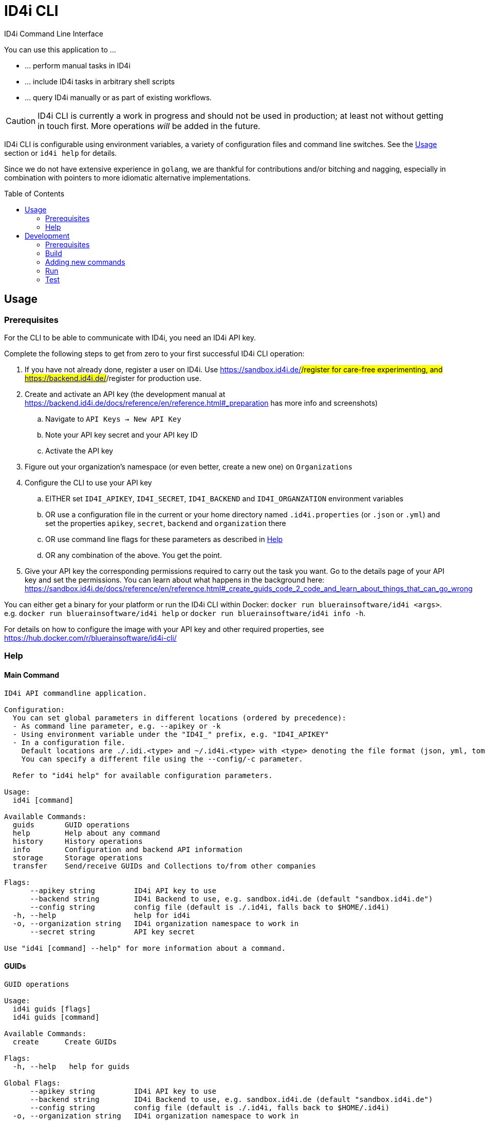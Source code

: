 :WARNING - GENERATED FILE - DO NOT EDIT THIS FILE DIRECTLY, USE THE TEMPLATE AND update-readme.sh:
:toc:
:toc-placement!:

ifdef::env-github[]
:tip-caption: :bulb:
:note-caption: :information_source:
:important-caption: :heavy_exclamation_mark:
:caution-caption: :fire:
:warning-caption: :warning:
endif::[]

= ID4i CLI

ID4i Command Line Interface

You can use this application to ...

* ... perform manual tasks in ID4i
* ... include ID4i tasks in arbitrary shell scripts
* ... query ID4i manually or as part of existing workflows.

CAUTION: ID4i CLI is currently a work in progress and should not be used in production; at least not
without getting in touch first. More operations _will_ be added in the future.

ID4i CLI is configurable using environment variables, a variety of configuration files
and command line switches. See the <<Usage>> section or `id4i help` for details.

Since we do not have extensive experience in `golang`, we are thankful for contributions and/or bitching and nagging,
especially in combination with pointers to more idiomatic alternative implementations.


toc::[]

== Usage

=== Prerequisites

For the CLI to be able to communicate with ID4i, you need an ID4i API key.

Complete the following steps to get from zero to your first successful ID4i CLI operation:

. If you have not already done, register a user on ID4i. Use https://sandbox.id4i.de/#/register for care-free experimenting,
and https://backend.id4i.de/#/register for production use.
. Create and activate an API key (the development manual at https://backend.id4i.de/docs/reference/en/reference.html#_preparation has more info and screenshots)
.. Navigate to `API Keys -> New API Key`
.. Note your API key secret and your API key ID
.. Activate the API key
. Figure out your organization's namespace (or even better, create a new one) on `Organizations`
. Configure the CLI to use your API key
.. EITHER set `ID4I_APIKEY`, `ID4I_SECRET`, `ID4I_BACKEND` and `ID4I_ORGANZATION` environment variables
.. OR use a configuration file in the current or your home directory named `.id4i.properties` (or `.json` or `.yml`)
and set the properties `apikey`, `secret`, `backend` and `organization` there
.. OR use command line flags for these parameters as described in <<Help>>
.. OR any combination of the above. You get the point.
. Give your API key the corresponding permissions required to carry out the task you want.
Go to the details page of your API key and set the permissions. You can learn about what happens in the
background here: https://sandbox.id4i.de/docs/reference/en/reference.html#_create_guids_code_2_code_and_learn_about_things_that_can_go_wrong

You can either get a binary for your platform or run the ID4i CLI within Docker: `docker run bluerainsoftware/id4i <args>`. e.g.
`docker run bluerainsoftware/id4i help` or `docker run bluerainsoftware/id4i info -h`.

For details on how to configure the image with your API key and other required properties, see https://hub.docker.com/r/bluerainsoftware/id4i-cli/

=== Help
==== Main Command

----
ID4i API commandline application.

Configuration:
  You can set global parameters in different locations (ordered by precedence):
  - As command line parameter, e.g. --apikey or -k
  - Using environment variable under the "ID4I_" prefix, e.g. "ID4I_APIKEY"
  - In a configuration file. 
    Default locations are ./.idi.<type> and ~/.id4i.<type> with <type> denoting the file format (json, yml, toml, hcl, properties)
    You can specify a different file using the --config/-c parameter.

  Refer to "id4i help" for available configuration parameters.

Usage:
  id4i [command]

Available Commands:
  guids       GUID operations
  help        Help about any command
  history     History operations
  info        Configuration and backend API information
  storage     Storage operations
  transfer    Send/receive GUIDs and Collections to/from other companies

Flags:
      --apikey string         ID4i API key to use
      --backend string        ID4i Backend to use, e.g. sandbox.id4i.de (default "sandbox.id4i.de")
      --config string         config file (default is ./.id4i, falls back to $HOME/.id4i)
  -h, --help                  help for id4i
  -o, --organization string   ID4i organization namespace to work in
      --secret string         API key secret

Use "id4i [command] --help" for more information about a command.
----

==== GUIDs

----
GUID operations

Usage:
  id4i guids [flags]
  id4i guids [command]

Available Commands:
  create      Create GUIDs

Flags:
  -h, --help   help for guids

Global Flags:
      --apikey string         ID4i API key to use
      --backend string        ID4i Backend to use, e.g. sandbox.id4i.de (default "sandbox.id4i.de")
      --config string         config file (default is ./.id4i, falls back to $HOME/.id4i)
  -o, --organization string   ID4i organization namespace to work in
      --secret string         API key secret

Use "id4i guids [command] --help" for more information about a command.
----

==== Transfer

----
Send/receive GUIDs and Collections to/from other companies

Usage:
  id4i transfer [flags]
  id4i transfer [command]

Available Commands:
  receive     Receive an ID transfer
  send        Prepare the transfer of an ID to another organization
  status      Check the status of an ongoing transfer

Flags:
  -h, --help        help for transfer
  -i, --id string   ID4i ID (GUID or Collection) to operate on

Global Flags:
      --apikey string         ID4i API key to use
      --backend string        ID4i Backend to use, e.g. sandbox.id4i.de (default "sandbox.id4i.de")
      --config string         config file (default is ./.id4i, falls back to $HOME/.id4i)
  -o, --organization string   ID4i organization namespace to work in
      --secret string         API key secret

Use "id4i transfer [command] --help" for more information about a command.
----

==== Storage

----
Storage operations

Usage:
  id4i storage [flags]
  id4i storage [command]

Available Commands:
  upload      Upload new document

Flags:
  -h, --help        help for storage
  -i, --id string   ID4i ID (GUID or Collection) to operate on

Global Flags:
      --apikey string         ID4i API key to use
      --backend string        ID4i Backend to use, e.g. sandbox.id4i.de (default "sandbox.id4i.de")
      --config string         config file (default is ./.id4i, falls back to $HOME/.id4i)
  -o, --organization string   ID4i organization namespace to work in
      --secret string         API key secret

Use "id4i storage [command] --help" for more information about a command.
----

==== History

----
History operations

Usage:
  id4i history [flags]
  id4i history [command]

Available Commands:
  add            Add history item
  list           List ID history
  set-visibility Update history item visibillity

Flags:
  -h, --help        help for history
  -i, --id string   ID4i ID (GUID or Collection) to operate on

Global Flags:
      --apikey string         ID4i API key to use
      --backend string        ID4i Backend to use, e.g. sandbox.id4i.de (default "sandbox.id4i.de")
      --config string         config file (default is ./.id4i, falls back to $HOME/.id4i)
  -o, --organization string   ID4i organization namespace to work in
      --secret string         API key secret

Use "id4i history [command] --help" for more information about a command.
----



(statically generated using `update-readme.sh`)

== Development

If you need additional commands, feel free to jump in or let us know.

If you want to get involved, https://github.com/BlueRainSoftware/id4i-cli/issues?q=is%3Aissue+is%3Aopen+sort%3Aupdated-desc+label%3A%22good+first+issue%22 has good issues to get you started.

=== Prerequisites

* Go 1.11.2
* Go Dep, get it w/ `go get -u -v github.com/golang/dep/cmd/dep`
* Docker, if you want to build the docker image. `v18.06.1-ce` and `v17.03.0-ce` are known to work
* If you want to scaffold new commands, the `cobra` generator will help you: `go get github.com/spf13/cobra/cobra`
* If you want to run the tests, you'll need `jq`: https://stedolan.github.io/

=== Build

* `git clone git@github.com:BlueRainSoftware/id4i-cli.git $GOPATH/src/github.com/BlueRainSoftware/id4i-cli`
* `cd $GOPATH/src/github.com/BlueRainSoftware/id4i-cli`
* `dep ensure -v`
* `go build -o id4i main.go`
* Update the `README` with the current help contents: `./update-readme.sh`

=== Adding new commands

We use the awesome `cobra` footnote:[https://github.com/spf13/cobra] and `viper` footnote:[https://github.com/spf13/viper] libraries.

To scaffold a new command, clone the repo and say `cobra add <my command> -p rootCmd`.

Open the generated command and implement your operation:

* Define your parameters in `init`.
* Validate your input, if required.
* Use the operations exposed in `ID4i` (from `rootCmd`) to call the backend.
* Use the `OutputResult` and `DieOnError` functions from `rootCmd` to report the result of your command.
* Add your command to `./update-readme.sh` so the `README` gets updated with the new command

You can find examples for each step in the existing commands.

If you want to debug the calls you are making, set the `DEBUG` environment variable to a non-empty value.
This will cause the HTTP calls to be logged to the console.

NOTE: Please don't forget to add tests for your new commands, see <<Test>>

==== Updating the API version

The API client is generated using `go-swagger` footnote:[https://github.com/go-swagger/go-swagger, https://goswagger.io/].

To update the client for the CLI, run `./generate-api-client.sh -c -d` from the project root. Note that `-d` installs `go-swagger`
locally and `-c` pulls the current API specification from ID4i production footnote:[https://backend.id4i.de/docs/swagger.json; use the corresponding URL for other environments, e.g. https://sandbox.id4i.de/docs/swagger.json]

Run the tests and make required corrections in the existing commands if applicable. The ID4i change logs footnote:[https://github.com/BlueRainSoftware/support/tree/master/changelog]
are probably helpful.

==== Docker

To build the docker image, run `docker build . -t id4i:<my tag>`.

The README shown on https://hub.docker.com/r/bluerainsoftware/id4i-cli/[DockerHub] is the `README.md` file
in this repository.

==== CI

CI Builds live at https://circleci.com/gh/BlueRainSoftware/workflows/id4i-cli, defined in `.circleci/config.yml`.
Note that currently, the build artifacts (binary and docker image) are not stored anywhere, so you probably
need to build it yourself. This will change, promise.

The docker image is built/pushed using the automatic builds on docker hub. The master branch is tagged `latest`, the
develop branch `develop`. Tags starting with `v` are used as releases using the tag as version for the image.

=== Run

After building, you can run the binary w/ `./id4i`.

=== Test

Integration tests live in `test/tests`. The `preflight.sh` script creates a user, saves the required information
for `id4i` configuration to a temporary file and creates an `id4i` configuration file.
It can also be used to download the testing framework (`bats` footnote:[https://github.com/sstephenson/bats]) and
to build the binary.

----
$ ./run-tests.sh -h
Run ID4i CLI tests
Usage: run-tests.sh [-h] [-v] [-i] [-p] [-c] [-b] [-t]
  -h	help - Show this help message.
  -v	version - Show version information.
  -i	install - Install Prerequisites
  -p	preflight - Run preflight script (provision ID4i test user)
  -c	cleanup - Clean up test results after successful tests
  -b	build - Build ID4i binary before testing (requires Go)
  -t	tap-format - Use TAP format test output (for CI reports)
----

NOTE: The tests always run against `id4i-develop` as of now.
